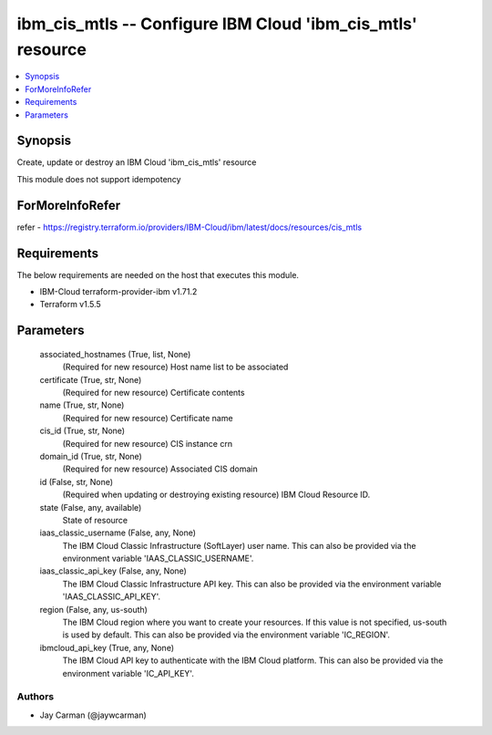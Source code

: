 
ibm_cis_mtls -- Configure IBM Cloud 'ibm_cis_mtls' resource
===========================================================

.. contents::
   :local:
   :depth: 1


Synopsis
--------

Create, update or destroy an IBM Cloud 'ibm_cis_mtls' resource

This module does not support idempotency


ForMoreInfoRefer
----------------
refer - https://registry.terraform.io/providers/IBM-Cloud/ibm/latest/docs/resources/cis_mtls

Requirements
------------
The below requirements are needed on the host that executes this module.

- IBM-Cloud terraform-provider-ibm v1.71.2
- Terraform v1.5.5



Parameters
----------

  associated_hostnames (True, list, None)
    (Required for new resource) Host name list to be associated


  certificate (True, str, None)
    (Required for new resource) Certificate contents


  name (True, str, None)
    (Required for new resource) Certificate name


  cis_id (True, str, None)
    (Required for new resource) CIS instance crn


  domain_id (True, str, None)
    (Required for new resource) Associated CIS domain


  id (False, str, None)
    (Required when updating or destroying existing resource) IBM Cloud Resource ID.


  state (False, any, available)
    State of resource


  iaas_classic_username (False, any, None)
    The IBM Cloud Classic Infrastructure (SoftLayer) user name. This can also be provided via the environment variable 'IAAS_CLASSIC_USERNAME'.


  iaas_classic_api_key (False, any, None)
    The IBM Cloud Classic Infrastructure API key. This can also be provided via the environment variable 'IAAS_CLASSIC_API_KEY'.


  region (False, any, us-south)
    The IBM Cloud region where you want to create your resources. If this value is not specified, us-south is used by default. This can also be provided via the environment variable 'IC_REGION'.


  ibmcloud_api_key (True, any, None)
    The IBM Cloud API key to authenticate with the IBM Cloud platform. This can also be provided via the environment variable 'IC_API_KEY'.













Authors
~~~~~~~

- Jay Carman (@jaywcarman)

